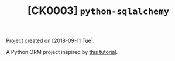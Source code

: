 #+TITLE: [CK0003] =python-sqlalchemy=

[[file:../../code/ck0003_python-sqlalchemy/][Project]] created on [2018-09-11 Tue].

A Python ORM project inspired by [[https://auth0.com/blog/sqlalchemy-orm-tutorial-for-python-developers/][this tutorial]].
